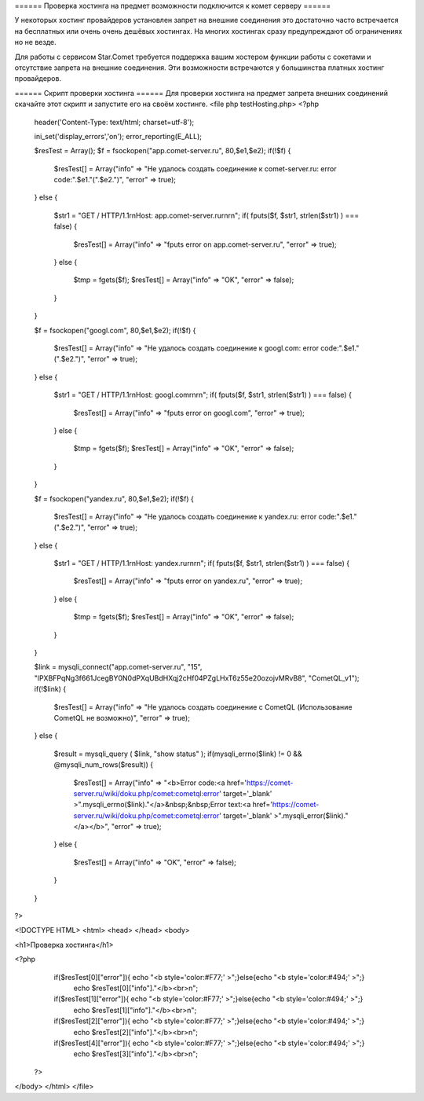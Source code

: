 ====== Проверка хостинга на предмет возможности подключится к комет серверу  ======

У некоторых хостинг провайдеров установлен запрет на внешние соединения это достаточно часто встречается на бесплатных или очень очень дешёвых хостингах. На многих хостингах сразу предупреждают об ограничениях но не везде.

Для работы с сервисом Star.Comet требуется поддержка вашим хостером функции работы с сокетами и отсутствие запрета на внешние соединения. Эти возможности встречаются у большинства платных хостинг провайдеров.

====== Скрипт проверки хостинга ======
Для проверки хостинга на предмет запрета внешних соединений скачайте этот скрипт и запустите его на своём хостинге. 
<file php testHosting.php>
<?php
    header('Content-Type: text/html; charset=utf-8');
        
    ini_set('display_errors','on');
    error_reporting(E_ALL);  
       
    $resTest = Array();
    $f = fsockopen("app.comet-server.ru", 80,$e1,$e2);
    if(!$f)
    {
        $resTest[] = Array("info" => "Не удалось создать соединение к comet-server.ru: error code:".$e1."(".$e2.")", "error" => true);
    }
    else
    {
        $str1 = "GET / HTTP/1.1\r\nHost: app.comet-server.ru\r\n\r\n";  
        if( fputs($f, $str1, strlen($str1) ) === false)
        { 
            $resTest[] = Array("info" => "fputs error on app.comet-server.ru", "error" => true);
        }
        else
        {
            $tmp = fgets($f); 
            $resTest[] = Array("info" => "OK", "error" => false);
        }
    }
    
    $f = fsockopen("googl.com", 80,$e1,$e2);
    if(!$f)
    {
        $resTest[] = Array("info" => "Не удалось создать соединение к googl.com: error code:".$e1."(".$e2.")", "error" => true);
    }
    else
    {
        $str1 = "GET / HTTP/1.1\r\nHost: googl.com\r\n\r\n";  
        if( fputs($f, $str1, strlen($str1) ) === false)
        { 
            $resTest[] = Array("info" => "fputs error on googl.com", "error" => true);
        }
        else
        {
            $tmp = fgets($f); 
            $resTest[] = Array("info" => "OK", "error" => false);
        }
    }
     
    $f = fsockopen("yandex.ru", 80,$e1,$e2);
    if(!$f)
    {
        $resTest[] = Array("info" => "Не удалось создать соединение к yandex.ru: error code:".$e1."(".$e2.")", "error" => true);
    }
    else
    {
        $str1 = "GET / HTTP/1.1\r\nHost: yandex.ru\r\n\r\n";  
        if( fputs($f, $str1, strlen($str1) ) === false)
        { 
            $resTest[] = Array("info" => "fputs error on yandex.ru", "error" => true);
        }
        else
        {
            $tmp = fgets($f); 
            $resTest[] = Array("info" => "OK", "error" => false);
        }
    }
         
    $link = mysqli_connect("app.comet-server.ru", "15", "lPXBFPqNg3f661JcegBY0N0dPXqUBdHXqj2cHf04PZgLHxT6z55e20ozojvMRvB8", "CometQL_v1");
    if(!$link)
    {
        $resTest[] = Array("info" => "Не удалось создать соединение c CometQL (Использование CometQL не возможно)", "error" => true);
    }
    else
    {
        
        $result = mysqli_query (  $link, "show status" ); 
        if(mysqli_errno($link) != 0 && @mysqli_num_rows($result))
        {
            $resTest[] = Array("info" => "<b>Error code:<a href='https://comet-server.ru/wiki/doku.php/comet:cometql:error'  target='_blank' >".mysqli_errno($link)."</a>&nbsp;&nbsp;Error text:<a href='https://comet-server.ru/wiki/doku.php/comet:cometql:error' target='_blank' >".mysqli_error($link)."</a></b>", "error" => true);
        }
        else
        { 
            $resTest[] = Array("info" => "OK", "error" => false);
        }
    }
    
?>

<!DOCTYPE HTML>
<html>
<head> 
</head>
<body>
    
<h1>Проверка хостинга</h1>

<?php 
    if($resTest[0]["error"]){ echo "<b style='color:#F77;' >";}else{echo "<b style='color:#494;' >";}
        echo $resTest[0]["info"]."</b><br>\n";
         
    if($resTest[1]["error"]){ echo "<b style='color:#F77;' >";}else{echo "<b style='color:#494;' >";}
        echo $resTest[1]["info"]."</b><br>\n";
        
    if($resTest[2]["error"]){ echo "<b style='color:#F77;' >";}else{echo "<b style='color:#494;' >";}
        echo $resTest[2]["info"]."</b><br>\n";
    
    if($resTest[4]["error"]){ echo "<b style='color:#F77;' >";}else{echo "<b style='color:#494;' >";}
        echo $resTest[3]["info"]."</b><br>\n";
 ?>
    
</body>
</html> 
</file>
